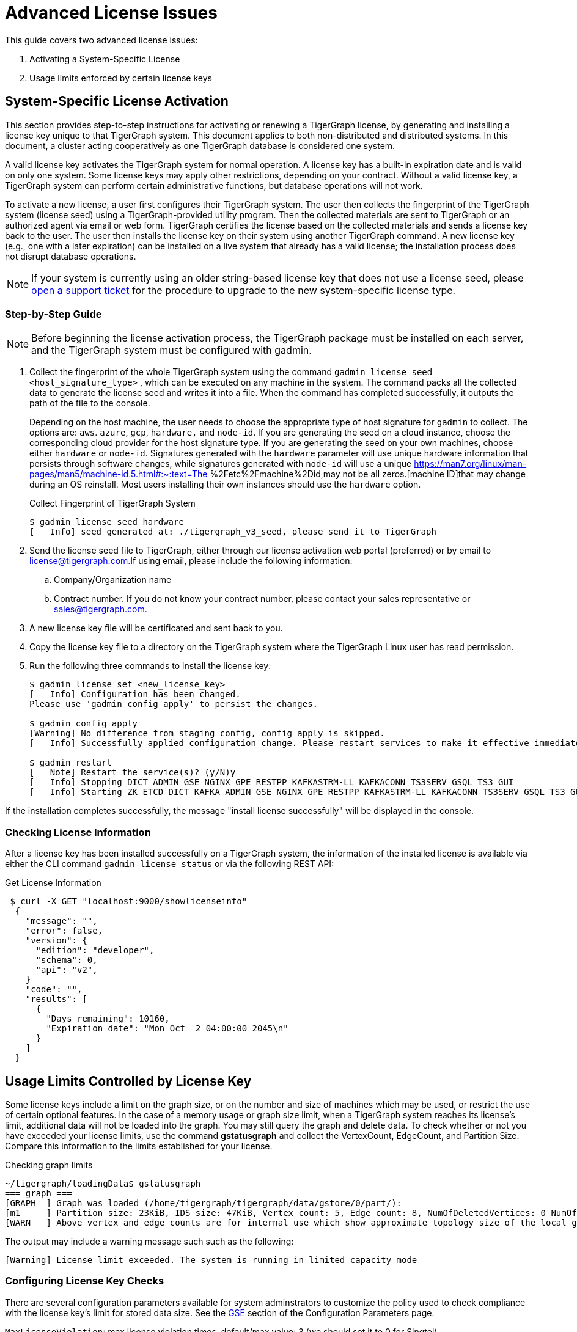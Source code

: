 = Advanced License Issues

This guide covers two advanced license issues:

. Activating a System-Specific License
. Usage limits enforced by certain license keys

== System-Specific License Activation

This section provides step-to-step instructions for activating or renewing a TigerGraph license, by generating and installing a license key unique to that TigerGraph system. This document applies to both non-distributed and distributed systems. In this document, a cluster acting cooperatively as one TigerGraph database is considered one system.

A valid license key activates the TigerGraph system for normal operation. A license key has a built-in expiration date and is valid on only one system. Some license keys may apply other restrictions, depending on your contract. Without a valid license key, a TigerGraph system can perform certain administrative functions, but database operations will not work.

To activate a new license, a user first configures their TigerGraph system. The user then collects the fingerprint of the TigerGraph system (license seed) using a TigerGraph-provided utility program. Then the collected materials are sent to TigerGraph or an authorized agent via email or web form. TigerGraph certifies the license based on the collected materials and sends a license key back to the user. The user then installs the license key on their system using another TigerGraph command. A new license key (e.g., one with a later expiration) can be installed on a live system that already has a valid license; the installation process does not disrupt database operations.

[NOTE]
====
If your system is currently using an older string-based license key that does not use a license seed, please https://tigergraph.zendesk.com/hc/en-us/[open a support ticket] for the procedure to upgrade to the new system-specific license type.
====

=== Step-by-Step Guide

[NOTE]
====
Before beginning the license activation process, the TigerGraph package must be installed on each server, and the TigerGraph system must be configured with gadmin.
====

. Collect the fingerprint of the whole TigerGraph system using the command `gadmin license seed <host_signature_type>` , which can be executed on any machine in the system. The command packs all the collected data to generate the license seed and writes it into a file. When the command has completed successfully, it outputs the path of the file to the console.
+
Depending on the host machine, the user needs to choose the appropriate type of host signature for `gadmin` to collect. The options are: `aws`. `azure`, `gcp`, `hardware,` and `node-id`. If you are generating the seed on a cloud instance, choose the corresponding cloud provider for the host signature type. If you are generating the seed on your own machines, choose either `hardware` or `node-id`. Signatures generated with the `hardware` parameter will use unique hardware information that persists through software changes, while signatures generated with `node-id` will use a unique https://man7.org/linux/man-pages/man5/machine-id.5.html#:~:text=The %2Fetc%2Fmachine%2Did,may not be all zeros.[machine ID]that may change during an OS reinstall. Most users installing their own instances should use the `hardware` option.
+
.Collect Fingerprint of TigerGraph System
+
[source,console]
----
$ gadmin license seed hardware
[   Info] seed generated at: ./tigergraph_v3_seed, please send it to TigerGraph
----
+


. Send the license seed file to TigerGraph, either through our license activation web portal (preferred) or by email to link:mailto:license@tigergraph.com.[license@tigergraph.com.]If using email, please include the following information:
 .. Company/Organization name
 .. Contract number. If you do not know your contract number, please contact your sales representative or link:mailto:sales@tigergraph.com.[sales@tigergraph.com.]
. A new license key file will be certificated and sent back to you.
. Copy the license key file to a directory on the TigerGraph system where the TigerGraph Linux user has read permission.
. Run the following three commands to install the license key:
+
[source,text]
----
$ gadmin license set <new_license_key>
[   Info] Configuration has been changed.
Please use 'gadmin config apply' to persist the changes.

$ gadmin config apply
[Warning] No difference from staging config, config apply is skipped.
[   Info] Successfully applied configuration change. Please restart services to make it effective immediately.

$ gadmin restart
[   Note] Restart the service(s)? (y/N)y
[   Info] Stopping DICT ADMIN GSE NGINX GPE RESTPP KAFKASTRM-LL KAFKACONN TS3SERV GSQL TS3 GUI
[   Info] Starting ZK ETCD DICT KAFKA ADMIN GSE NGINX GPE RESTPP KAFKASTRM-LL KAFKACONN TS3SERV GSQL TS3 GUI
----

If the installation completes successfully, the message "install license successfully" will be displayed in the console.

=== Checking License Information

After a license key has been installed successfully on a TigerGraph system, the information of the installed license is available via either the CLI command `gadmin license status` or via the following REST API:

.Get License Information

[source,console]
----
 $ curl -X GET "localhost:9000/showlicenseinfo"
  {
    "message": "",
    "error": false,
    "version": {
      "edition": "developer",
      "schema": 0,
      "api": "v2",
    }
    "code": "",
    "results": [
      {
        "Days remaining": 10160,
        "Expiration date": "Mon Oct  2 04:00:00 2045\n"
      }
    ]
  }
----



== Usage Limits Controlled by License Key

Some license keys include a limit on the graph size, or on the number and size of machines which may be used, or restrict the use of certain optional features. In the case of a memory usage or graph size limit, when a TigerGraph system reaches its license's limit, additional data will not be loaded into the graph. You may still query the graph and delete data. To check whether or not you have exceeded your license limits, use the command *gstatusgraph* and collect the VertexCount, EdgeCount, and Partition Size. Compare this information to the limits established for your license.

.Checking graph limits

[source,console]
----
~/tigergraph/loadingData$ gstatusgraph
=== graph ===
[GRAPH  ] Graph was loaded (/home/tigergraph/tigergraph/data/gstore/0/part/):
[m1     ] Partition size: 23KiB, IDS size: 47KiB, Vertex count: 5, Edge count: 8, NumOfDeletedVertices: 0 NumOfSkippedVertices: 0
[WARN   ] Above vertex and edge counts are for internal use which show approximate topology size of the local graph partition. Use DML to get the correct graph topology information
----



The output may include a warning message such such as the following:

[source,text]
----
[Warning] License limit exceeded. The system is running in limited capacity mode
----

=== Configuring License Key Checks

There are several configuration parameters available for system adminstrators to customize the policy used to check compliance with the license key's limit for stored data size.  See the xref:reference:configuration-parameters.adoc#_gse[GSE] section of the Configuration Parameters page.

`MaxLicenseViolation`: max license violation times, default/max value: 3 (we should set it to 0 for Singtel)

LicenseCheckInterval: how often (in seconds) to check license violations, default/max value: 300

UpdateGraphInterval: how often (in seconds) to pull topology info from ZK, default/max value: 300
